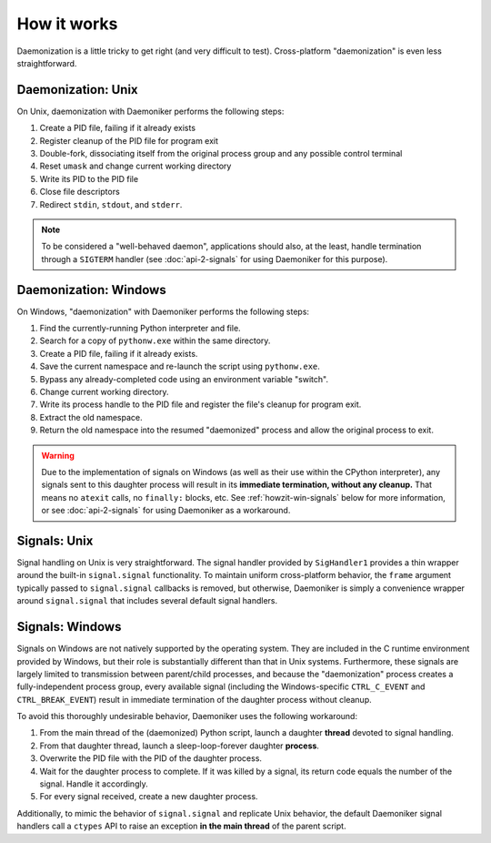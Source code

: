 How it works
===============================================================================

Daemonization is a little tricky to get right (and very difficult to test).
Cross-platform "daemonization" is even less straightforward.

Daemonization: Unix
-------------------------------------------------------------------------------

On Unix, daemonization with Daemoniker performs the following steps:

1.  Create a PID file, failing if it already exists
2.  Register cleanup of the PID file for program exit
3.  Double-fork, dissociating itself from the original process group and any
    possible control terminal
4.  Reset ``umask`` and change current working directory
5.  Write its PID to the PID file
6.  Close file descriptors
7.  Redirect ``stdin``, ``stdout``, and ``stderr``.

.. note::

    To be considered a "well-behaved daemon", applications should also, at the
    least, handle termination through a ``SIGTERM`` handler (see 
    :doc:`api-2-signals` for using Daemoniker for this purpose).

Daemonization: Windows
-------------------------------------------------------------------------------

On Windows, "daemonization" with Daemoniker performs the following steps:

1.  Find the currently-running Python interpreter and file.
2.  Search for a copy of ``pythonw.exe`` within the same directory.
3.  Create a PID file, failing if it already exists.
4.  Save the current namespace and re-launch the script using ``pythonw.exe``.
5.  Bypass any already-completed code using an environment variable "switch".
6.  Change current working directory.
7.  Write its process handle to the PID file and register the file's cleanup
    for program exit.
8.  Extract the old namespace.
9.  Return the old namespace into the resumed "daemonized" process and allow
    the original process to exit.
    
.. warning::
    
    Due to the implementation of signals on Windows (as well as their use
    within the CPython interpreter), any signals sent to this daughter process
    will result in its **immediate termination, without any cleanup.** That
    means no ``atexit`` calls, no ``finally:`` blocks, etc. See 
    :ref:`howzit-win-signals` below for more information, or see
    :doc:`api-2-signals` for using Daemoniker as a workaround.

Signals: Unix
-------------------------------------------------------------------------------

Signal handling on Unix is very straightforward. The signal handler provided
by ``SigHandler1`` provides a thin wrapper around the built-in 
``signal.signal`` functionality. To maintain uniform cross-platform behavior,
the ``frame`` argument typically passed to ``signal.signal`` callbacks is
removed, but otherwise, Daemoniker is simply a convenience wrapper around
``signal.signal`` that includes several default signal handlers.

.. _howzit-win-signals:

Signals: Windows
-------------------------------------------------------------------------------

Signals on Windows are not natively supported by the operating system. They are
included in the C runtime environment provided by Windows, but their role is
substantially different than that in Unix systems. Furthermore, these signals
are largely limited to transmission between parent/child processes, and because
the "daemonization" process creates a fully-independent process group, every
available signal (including the Windows-specific ``CTRL_C_EVENT`` and
``CTRL_BREAK_EVENT``) result in immediate termination of the daughter process
without cleanup.

To avoid this thoroughly undesirable behavior, Daemoniker uses the following
workaround:

1.  From the main thread of the (daemonized) Python script, launch a daughter
    **thread** devoted to signal handling.
2.  From that daughter thread, launch a sleep-loop-forever daughter
    **process**.
3.  Overwrite the PID file with the PID of the daughter process.
4.  Wait for the daughter process to complete. If it was killed by a signal,
    its return code equals the number of the signal. Handle it accordingly.
5.  For every signal received, create a new daughter process.

Additionally, to mimic the behavior of ``signal.signal`` and replicate Unix
behavior, the default Daemoniker signal handlers call a ``ctypes`` API to raise
an exception **in the main thread** of the parent script.